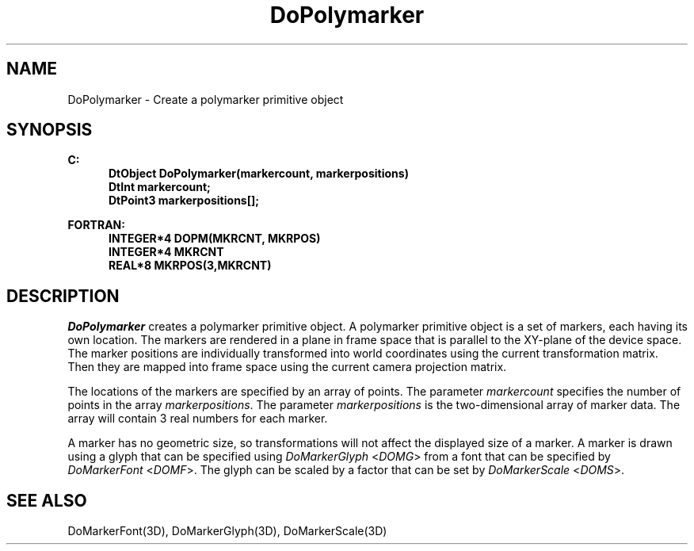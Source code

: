 .\"#ident "%W% %G%"
.\"
.\" # Copyright (C) 1994 Kubota Graphics Corp.
.\" # 
.\" # Permission to use, copy, modify, and distribute this material for
.\" # any purpose and without fee is hereby granted, provided that the
.\" # above copyright notice and this permission notice appear in all
.\" # copies, and that the name of Kubota Graphics not be used in
.\" # advertising or publicity pertaining to this material.  Kubota
.\" # Graphics Corporation MAKES NO REPRESENTATIONS ABOUT THE ACCURACY
.\" # OR SUITABILITY OF THIS MATERIAL FOR ANY PURPOSE.  IT IS PROVIDED
.\" # "AS IS", WITHOUT ANY EXPRESS OR IMPLIED WARRANTIES, INCLUDING THE
.\" # IMPLIED WARRANTIES OF MERCHANTABILITY AND FITNESS FOR A PARTICULAR
.\" # PURPOSE AND KUBOTA GRAPHICS CORPORATION DISCLAIMS ALL WARRANTIES,
.\" # EXPRESS OR IMPLIED.
.\"
.TH DoPolymarker 3D  "Dore"
.SH NAME
DoPolymarker \- Create a polymarker primitive object
.SH SYNOPSIS
.nf
.ft 3
C:
.in  +.5i
DtObject DoPolymarker(markercount, markerpositions)
DtInt markercount;
DtPoint3 markerpositions[\|];
.sp
.in -.5i
FORTRAN:
.in +.5i
INTEGER*4 DOPM(MKRCNT, MKRPOS)
INTEGER*4 MKRCNT
REAL*8 MKRPOS(3,MKRCNT)
.in -.5i
.fi
.SH DESCRIPTION
.IX DOPM
.IX DoPolymarker
.I DoPolymarker
creates a polymarker primitive object.  A polymarker primitive
object is a set of markers, each having its own location.
The markers are rendered in a plane in frame space
that is parallel to the XY-plane of the device space.
The marker positions are individually transformed
into world coordinates using the current transformation
matrix. 
Then they are mapped into frame space using the current
camera projection matrix.
.PP
The locations of the markers are specified by an array of points. 
The parameter \f2markercount\fP specifies the number of points
in the array \f2markerpositions\fP. 
The parameter \f2markerpositions\fP is the two-dimensional array of
marker data.  The array will contain 3 real numbers for each marker.
.PP
A marker has no geometric size, so transformations will not affect the
displayed size of a marker.  A marker is drawn using a glyph that can be
specified using \f2DoMarkerGlyph\fP <\f2DOMG\fP> 
from a font that can be specified by
\f2DoMarkerFont\fP <\f2DOMF\fP>.  
The glyph can be scaled by a factor that can be set 
by \f2DoMarkerScale\fP <\f2DOMS\fP>.
.SH "SEE ALSO"
DoMarkerFont(3D), DoMarkerGlyph(3D), DoMarkerScale(3D)
